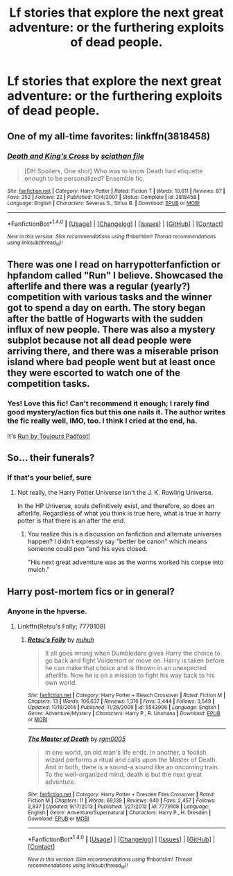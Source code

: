 #+TITLE: Lf stories that explore the next great adventure: or the furthering exploits of dead people.

* Lf stories that explore the next great adventure: or the furthering exploits of dead people.
:PROPERTIES:
:Author: viol8er
:Score: 3
:DateUnix: 1492881583.0
:DateShort: 2017-Apr-22
:FlairText: Request
:END:

** One of my all-time favorites: linkffn(3818458)
:PROPERTIES:
:Author: Emmalinebc
:Score: 4
:DateUnix: 1492882200.0
:DateShort: 2017-Apr-22
:END:

*** [[http://www.fanfiction.net/s/3818458/1/][*/Death and King's Cross/*]] by [[https://www.fanfiction.net/u/965416/sciathan-file][/sciathan file/]]

#+begin_quote
  [DH Spoilers, One shot] Who was to know Death had etiquette enough to be personalized? Ensemble fic.
#+end_quote

^{/Site/: [[http://www.fanfiction.net/][fanfiction.net]] *|* /Category/: Harry Potter *|* /Rated/: Fiction T *|* /Words/: 10,611 *|* /Reviews/: 87 *|* /Favs/: 252 *|* /Follows/: 22 *|* /Published/: 10/4/2007 *|* /Status/: Complete *|* /id/: 3818458 *|* /Language/: English *|* /Characters/: Severus S., Sirius B. *|* /Download/: [[http://www.ff2ebook.com/old/ffn-bot/index.php?id=3818458&source=ff&filetype=epub][EPUB]] or [[http://www.ff2ebook.com/old/ffn-bot/index.php?id=3818458&source=ff&filetype=mobi][MOBI]]}

--------------

*FanfictionBot*^{1.4.0} *|* [[[https://github.com/tusing/reddit-ffn-bot/wiki/Usage][Usage]]] | [[[https://github.com/tusing/reddit-ffn-bot/wiki/Changelog][Changelog]]] | [[[https://github.com/tusing/reddit-ffn-bot/issues/][Issues]]] | [[[https://github.com/tusing/reddit-ffn-bot/][GitHub]]] | [[[https://www.reddit.com/message/compose?to=tusing][Contact]]]

^{/New in this version: Slim recommendations using/ ffnbot!slim! /Thread recommendations using/ linksub(thread_id)!}
:PROPERTIES:
:Author: FanfictionBot
:Score: 1
:DateUnix: 1492882224.0
:DateShort: 2017-Apr-22
:END:


** There was one I read on harrypotterfanfiction or hpfandom called "Run" I believe. Showcased the afterlife and there was a regular (yearly?) competition with various tasks and the winner got to spend a day on earth. The story began after the battle of Hogwarts with the sudden influx of new people. There was also a mystery subplot because not all dead people were arriving there, and there was a miserable prison island where bad people went but at least once they were escorted to watch one of the competition tasks.
:PROPERTIES:
:Author: SilverCookieDust
:Score: 3
:DateUnix: 1492910435.0
:DateShort: 2017-Apr-23
:END:

*** Yes! Love this fic! Can't recommend it enough; I rarely find good mystery/action fics but this one nails it. The author writes the fic really well, IMO, too. I think I cried at the end, ha.

It's [[http://www.harrypotterfanfiction.com/viewstory.php?psid=313068][Run by Toujours Padfoot!]]
:PROPERTIES:
:Author: windyturbine
:Score: 1
:DateUnix: 1492942569.0
:DateShort: 2017-Apr-23
:END:


** So... their funerals?
:PROPERTIES:
:Author: acelenny
:Score: 1
:DateUnix: 1492882673.0
:DateShort: 2017-Apr-22
:END:

*** If that's your belief, sure
:PROPERTIES:
:Author: viol8er
:Score: 2
:DateUnix: 1492884043.0
:DateShort: 2017-Apr-22
:END:

**** Not really, the Harry Potter Universe isn't the J. K. Rowling Universe.

In the HP Universe, souls definitively exist, and therefore, so does an afterlife. Regardless of what you think is true here, what is true in harry potter is that there is an after the end.
:PROPERTIES:
:Author: DaGeek247
:Score: 1
:DateUnix: 1492964167.0
:DateShort: 2017-Apr-23
:END:

***** You realize this is a discussion on fanfiction and alternate universes happen? I didn't expressly say "better be canon" which means someone could pen "and his eyes closed.

"His next great advemture was as the worms worked his corpse into mulch."
:PROPERTIES:
:Author: viol8er
:Score: 2
:DateUnix: 1492967962.0
:DateShort: 2017-Apr-23
:END:


** Harry post-mortem fics or in general?
:PROPERTIES:
:Author: valtazar
:Score: 1
:DateUnix: 1492883408.0
:DateShort: 2017-Apr-22
:END:

*** Anyone in the hpverse.
:PROPERTIES:
:Author: viol8er
:Score: 1
:DateUnix: 1492884027.0
:DateShort: 2017-Apr-22
:END:

**** Linkffn(Retsu's Folly; 7779108)
:PROPERTIES:
:Author: valtazar
:Score: 2
:DateUnix: 1492884595.0
:DateShort: 2017-Apr-22
:END:

***** [[http://www.fanfiction.net/s/5543906/1/][*/Retsu's Folly/*]] by [[https://www.fanfiction.net/u/936968/nuhuh][/nuhuh/]]

#+begin_quote
  It all goes wrong when Dumbledore gives Harry the choice to go back and fight Voldemort or move on. Harry is taken before he can make that choice and is thrown in an unexpected afterlife. Now he is on a mission to fight his way back to his own world.
#+end_quote

^{/Site/: [[http://www.fanfiction.net/][fanfiction.net]] *|* /Category/: Harry Potter + Bleach Crossover *|* /Rated/: Fiction M *|* /Chapters/: 13 *|* /Words/: 106,637 *|* /Reviews/: 1,316 *|* /Favs/: 3,444 *|* /Follows/: 3,549 *|* /Updated/: 11/18/2014 *|* /Published/: 11/28/2009 *|* /id/: 5543906 *|* /Language/: English *|* /Genre/: Adventure/Mystery *|* /Characters/: Harry P., R. Unohana *|* /Download/: [[http://www.ff2ebook.com/old/ffn-bot/index.php?id=5543906&source=ff&filetype=epub][EPUB]] or [[http://www.ff2ebook.com/old/ffn-bot/index.php?id=5543906&source=ff&filetype=mobi][MOBI]]}

--------------

[[http://www.fanfiction.net/s/7779108/1/][*/The Master of Death/*]] by [[https://www.fanfiction.net/u/1124176/rgm0005][/rgm0005/]]

#+begin_quote
  In one world, an old man's life ends. In another, a foolish wizard performs a ritual and calls upon the Master of Death. And in both, there is a sound-a sound like an oncoming train. To the well-organized mind, death is but the next great adventure.
#+end_quote

^{/Site/: [[http://www.fanfiction.net/][fanfiction.net]] *|* /Category/: Harry Potter + Dresden Files Crossover *|* /Rated/: Fiction M *|* /Chapters/: 11 *|* /Words/: 69,139 *|* /Reviews/: 640 *|* /Favs/: 2,457 *|* /Follows/: 2,837 *|* /Updated/: 9/17/2013 *|* /Published/: 1/27/2012 *|* /id/: 7779108 *|* /Language/: English *|* /Genre/: Adventure/Supernatural *|* /Characters/: Harry P., H. Dresden *|* /Download/: [[http://www.ff2ebook.com/old/ffn-bot/index.php?id=7779108&source=ff&filetype=epub][EPUB]] or [[http://www.ff2ebook.com/old/ffn-bot/index.php?id=7779108&source=ff&filetype=mobi][MOBI]]}

--------------

*FanfictionBot*^{1.4.0} *|* [[[https://github.com/tusing/reddit-ffn-bot/wiki/Usage][Usage]]] | [[[https://github.com/tusing/reddit-ffn-bot/wiki/Changelog][Changelog]]] | [[[https://github.com/tusing/reddit-ffn-bot/issues/][Issues]]] | [[[https://github.com/tusing/reddit-ffn-bot/][GitHub]]] | [[[https://www.reddit.com/message/compose?to=tusing][Contact]]]

^{/New in this version: Slim recommendations using/ ffnbot!slim! /Thread recommendations using/ linksub(thread_id)!}
:PROPERTIES:
:Author: FanfictionBot
:Score: 1
:DateUnix: 1492884617.0
:DateShort: 2017-Apr-22
:END:

